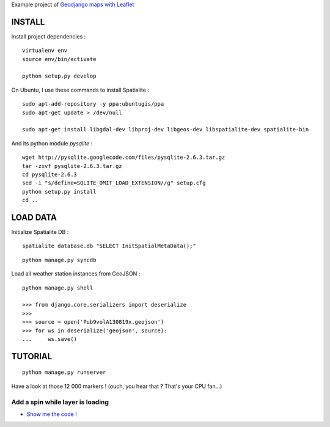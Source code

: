 Example project of `Geodjango maps with Leaflet <http://blog.mathieu-leplatre.info/geodjango-maps-with-leaflet.html>`_

=======
INSTALL
=======

Install project dependencies :

::

    virtualenv env
    source env/bin/activate

    python setup.py develop


On Ubuntu, I use these commands to install Spatialite :

::

    sudo apt-add-repository -y ppa:ubuntugis/ppa
    sudo apt-get update > /dev/null

    sudo apt-get install libgdal-dev libproj-dev libgeos-dev libspatialite-dev spatialite-bin

And its python module *pysqlite* :

::

    wget http://pysqlite.googlecode.com/files/pysqlite-2.6.3.tar.gz
    tar -zxvf pysqlite-2.6.3.tar.gz
    cd pysqlite-2.6.3
    sed -i "s/define=SQLITE_OMIT_LOAD_EXTENSION//g" setup.cfg
    python setup.py install
    cd .. 


=========
LOAD DATA
=========

Initialize Spatialite DB :

::

    spatialite database.db "SELECT InitSpatialMetaData();"

::

    python manage.py syncdb


Load all weather station instances from GeoJSON :

::

    python manage.py shell

    >>> from django.core.serializers import deserialize
    >>> 
    >>> source = open('Pub9volA130819x.geojson')
    >>> for ws in deserialize('geojson', source):
    ...     ws.save()


========
TUTORIAL
========

::

    python manage.py runserver


Have a look at those 12 000 markers ! (ouch, you hear that ? That's your CPU fan...)


Add a spin while layer is loading
---------------------------------

* `Show me the code ! <https://github.com/leplatrem/django-leaflet-geojson/pull/1/files>`_


